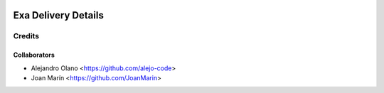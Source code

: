 .. image:: https://img.shields.io/badge/licence-AGPL--3-blue.svg
   :target: http://www.gnu.org/licenses/agpl-3.0-standalone.html
   :alt: License: AGPL-3

=================
Exa Delivery Details
=================

Credits
-------

Collaborators
=============

* Alejandro Olano <https://github.com/alejo-code>
* Joan Marín <https://github.com/JoanMarin>
